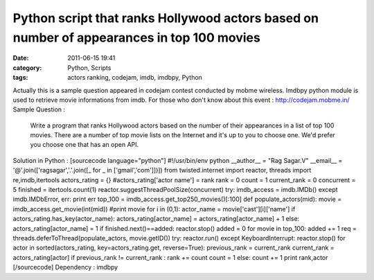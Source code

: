 Python script that ranks Hollywood actors based on number of appearances in top 100 movies
##########################################################################################
:date: 2011-06-15 19:41
:category: Python, Scripts
:tags: actors ranking, codejam, imdb, imdbpy, Python

.. raw:: html

   <p>

Actually this is a sample question appeared in codejam contest conducted
by mobme wireless. Imdbpy python module is used to retrieve movie
informations from imdb. For those who don't know about this event :
http://codejam.mobme.in/ Sample Question :

    Write a program that ranks Hollywood actors based on the number of
    their appearances in a list of top 100 movies. There are a number of
    top movie lists on the Internet and it's up to you to choose one.
    We'd prefer you choose one that has an open API.

Solution in Python : [sourcecode language="python"] #!/usr/bin/env
python \_\_author\_\_ = "Rag Sagar.V" \_\_email\_\_ =
'@'.join(['ragsagar','.'.join([\_ for \_ in ['gmail','com']])]) from
twisted.internet import reactor, threads import re,imdb,itertools
actors\_rating = {} #actors\_rating['actor name'] = rank rank = 0 count
= 1 current\_rank = 0 concurrent = 5 finished = itertools.count(1)
reactor.suggestThreadPoolSize(concurrent) try: imdb\_access =
imdb.IMDb() except imdb.IMDbError, err: print err top\_100 =
imdb\_access.get\_top250\_movies()[:100] def populate\_actors(mid):
movie = imdb\_access.get\_movie(int(mid)) #print movie for i in (0,1):
actor\_name = movie['cast'][i]['name'] if
actors\_rating.has\_key(actor\_name): actors\_rating[actor\_name] =
actors\_rating[actor\_name] + 1 else: actors\_rating[actor\_name] = 1 if
finished.next()==added: reactor.stop() added = 0 for movie in top\_100:
added += 1 req = threads.deferToThread(populate\_actors, movie.getID())
try: reactor.run() except KeyboardInterrupt: reactor.stop() for actor in
sorted(actors\_rating, key=actors\_rating.get, reverse=True):
previous\_rank = current\_rank current\_rank = actors\_rating[actor] if
previous\_rank != current\_rank : rank += count count = 1 else: count +=
1 print rank,actor [/sourcecode] Dependency : imdbpy

.. raw:: html

   </p>

